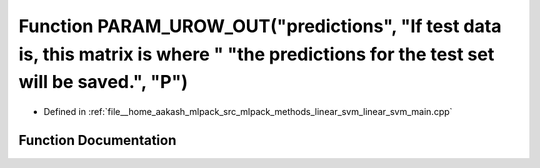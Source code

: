 .. _exhale_function_linear__svm__main_8cpp_1ab5ee5c05e44c6c4055ec3e39b6bb1687:

Function PARAM_UROW_OUT("predictions", "If test data is, this matrix is where " "the predictions for the test set will be saved.", "P")
=======================================================================================================================================

- Defined in :ref:`file__home_aakash_mlpack_src_mlpack_methods_linear_svm_linear_svm_main.cpp`


Function Documentation
----------------------


.. doxygenfunction:: PARAM_UROW_OUT("predictions", "If test data is, this matrix is where " "the predictions for the test set will be saved.", "P")
